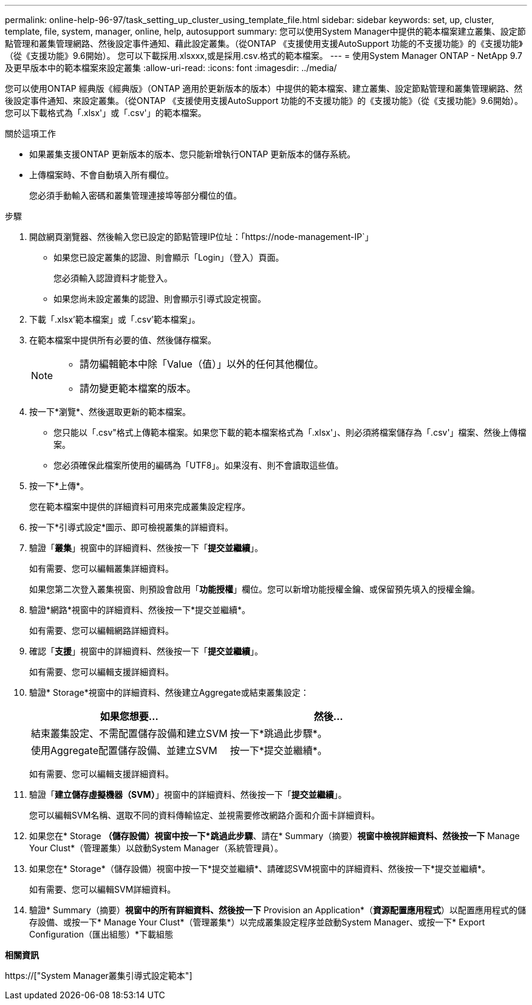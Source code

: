 ---
permalink: online-help-96-97/task_setting_up_cluster_using_template_file.html 
sidebar: sidebar 
keywords: set, up, cluster, template, file, system, manager, online, help, autosupport 
summary: 您可以使用System Manager中提供的範本檔案建立叢集、設定節點管理和叢集管理網路、然後設定事件通知、藉此設定叢集。（從ONTAP 《支援使用支援AutoSupport 功能的不支援功能》的《支援功能》（從《支援功能》9.6開始）。 您可以下載採用.xlsxxx,或是採用.csv.格式的範本檔案。 
---
= 使用System Manager ONTAP - NetApp 9.7及更早版本中的範本檔案來設定叢集
:allow-uri-read: 
:icons: font
:imagesdir: ../media/


[role="lead"]
您可以使用ONTAP 經典版《經典版》（ONTAP 適用於更新版本的版本）中提供的範本檔案、建立叢集、設定節點管理和叢集管理網路、然後設定事件通知、來設定叢集。（從ONTAP 《支援使用支援AutoSupport 功能的不支援功能》的《支援功能》（從《支援功能》9.6開始）。 您可以下載格式為「.xlsx'」或「.csv'」的範本檔案。

.關於這項工作
* 如果叢集支援ONTAP 更新版本的版本、您只能新增執行ONTAP 更新版本的儲存系統。
* 上傳檔案時、不會自動填入所有欄位。
+
您必須手動輸入密碼和叢集管理連接埠等部分欄位的值。



.步驟
. 開啟網頁瀏覽器、然後輸入您已設定的節點管理IP位址：「+https://node-management-IP+`」
+
** 如果您已設定叢集的認證、則會顯示「Login」（登入）頁面。
+
您必須輸入認證資料才能登入。

** 如果您尚未設定叢集的認證、則會顯示引導式設定視窗。


. 下載「.xlsx'範本檔案」或「.csv'範本檔案」。
. 在範本檔案中提供所有必要的值、然後儲存檔案。
+
[NOTE]
====
** 請勿編輯範本中除「Value（值）」以外的任何其他欄位。
** 請勿變更範本檔案的版本。


====
. 按一下*瀏覽*、然後選取更新的範本檔案。
+
** 您只能以「.csv"格式上傳範本檔案。如果您下載的範本檔案格式為「.xlsx'」、則必須將檔案儲存為「.csv'」檔案、然後上傳檔案。
** 您必須確保此檔案所使用的編碼為「UTF8」。如果沒有、則不會讀取這些值。


. 按一下*上傳*。
+
您在範本檔案中提供的詳細資料可用來完成叢集設定程序。

. 按一下*引導式設定*圖示、即可檢視叢集的詳細資料。
. 驗證「*叢集*」視窗中的詳細資料、然後按一下「*提交並繼續*」。
+
如有需要、您可以編輯叢集詳細資料。

+
如果您第二次登入叢集視窗、則預設會啟用「*功能授權*」欄位。您可以新增功能授權金鑰、或保留預先填入的授權金鑰。

. 驗證*網路*視窗中的詳細資料、然後按一下*提交並繼續*。
+
如有需要、您可以編輯網路詳細資料。

. 確認「*支援*」視窗中的詳細資料、然後按一下「*提交並繼續*」。
+
如有需要、您可以編輯支援詳細資料。

. 驗證* Storage*視窗中的詳細資料、然後建立Aggregate或結束叢集設定：
+
|===
| 如果您想要... | 然後... 


 a| 
結束叢集設定、不需配置儲存設備和建立SVM
 a| 
按一下*跳過此步驟*。



 a| 
使用Aggregate配置儲存設備、並建立SVM
 a| 
按一下*提交並繼續*。

|===
+
如有需要、您可以編輯支援詳細資料。

. 驗證「*建立儲存虛擬機器（SVM）*」視窗中的詳細資料、然後按一下「*提交並繼續*」。
+
您可以編輯SVM名稱、選取不同的資料傳輸協定、並視需要修改網路介面和介面卡詳細資料。

. 如果您在* Storage *（儲存設備）視窗中按一下*跳過此步驟*、請在* Summary（摘要）*視窗中檢視詳細資料、然後按一下* Manage Your Clust*（管理叢集）以啟動System Manager（系統管理員）。
. 如果您在* Storage*（儲存設備）視窗中按一下*提交並繼續*、請確認SVM視窗中的詳細資料、然後按一下*提交並繼續*。
+
如有需要、您可以編輯SVM詳細資料。

. 驗證* Summary（摘要）*視窗中的所有詳細資料、然後按一下* Provision an Application*（*資源配置應用程式*）以配置應用程式的儲存設備、或按一下* Manage Your Clust*（管理叢集*）以完成叢集設定程序並啟動System Manager、或按一下* Export Configuration（匯出組態）*下載組態


*相關資訊*

https://["System Manager叢集引導式設定範本"]
